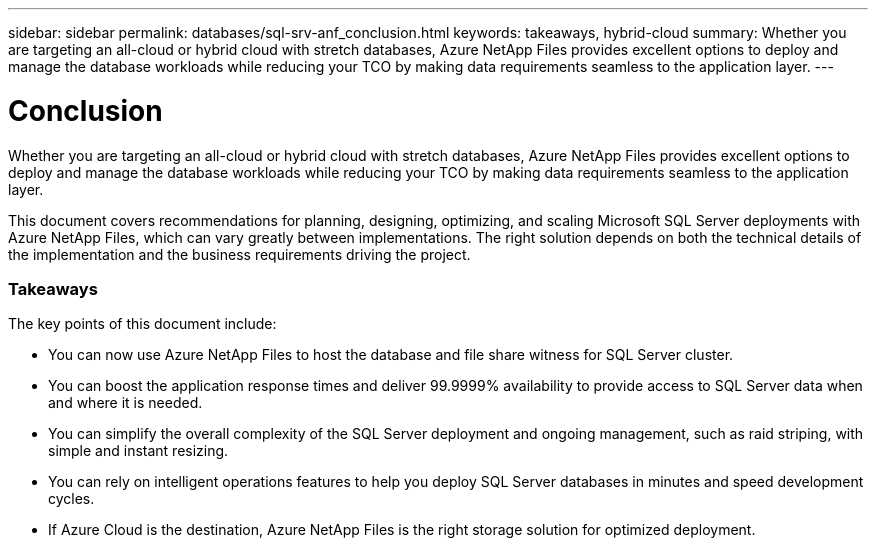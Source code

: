 ---
sidebar: sidebar
permalink: databases/sql-srv-anf_conclusion.html
keywords: takeaways, hybrid-cloud
summary: Whether you are targeting an all-cloud or hybrid cloud with stretch databases, Azure NetApp Files provides excellent options to deploy and manage the database workloads while reducing your TCO by making data requirements seamless to the application layer.
---

= Conclusion
:hardbreaks:
:nofooter:
:icons: font
:linkattrs:
:imagesdir: ./../media/

//
// This file was created with NDAC Version 2.0 (August 17, 2020)
//
// 2021-06-05 07:52:13.949117
//

Whether you are targeting an all-cloud or hybrid cloud with stretch databases, Azure NetApp Files provides excellent options to deploy and manage the database workloads while reducing your TCO by making data requirements seamless to the application layer.

This document covers recommendations for planning, designing, optimizing, and scaling Microsoft SQL Server deployments with Azure NetApp Files, which can vary greatly between implementations. The right solution depends on both the technical details of the implementation and the business requirements driving the project.

=== Takeaways

The key points of this document include:

* You can now use Azure NetApp Files to host the database and file share witness for SQL Server cluster.
* You can boost the application response times and deliver 99.9999% availability to provide access to SQL Server data when and where it is needed.
* You can simplify the overall complexity of the SQL Server deployment and ongoing management, such as raid striping, with simple and instant resizing.
* You can rely on intelligent operations features to help you deploy SQL Server databases in minutes and speed development cycles.
* If Azure Cloud is the destination, Azure NetApp Files is the right storage solution for optimized deployment.
